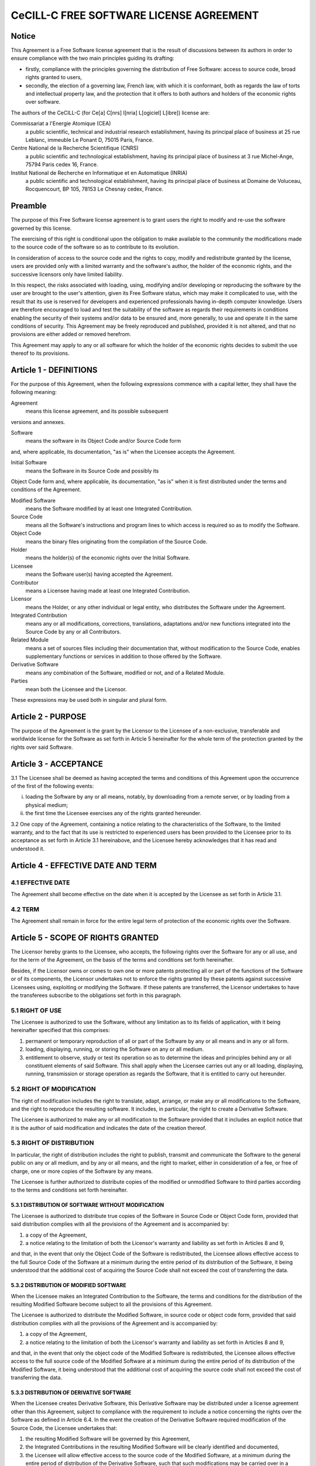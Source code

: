 .. ................................................................................ ..
..                                                                                  ..
..  PkgTk: Tool kit for Python packages                                             ..
..                                                                                  ..
..  Homepage: http://pkgtk.readthedocs.io                                           ..
..                                                                                  ..
..  This software is distributed under the CeCILL-C license. You should have        ..
..  received a copy of the legalcode along with this work. If not, see              ..
..  <http://www.cecill.info/licences/Licence_CeCILL-C_V1-en.html>.                  ..
..                                                                                  ..
..  File authors: Pierre Fernique <pfernique@gmail.com> (3)                         ..
..                                                                                  ..
.. ................................................................................ ..

CeCILL-C FREE SOFTWARE LICENSE AGREEMENT
========================================

Notice
------

This Agreement is a Free Software license agreement that is the result
of discussions between its authors in order to ensure compliance with
the two main principles guiding its drafting:

* firstly, compliance with the principles governing the distribution
  of Free Software: access to source code, broad rights granted to
  users,
* secondly, the election of a governing law, French law, with which
  it is conformant, both as regards the law of torts and
  intellectual property law, and the protection that it offers to
  both authors and holders of the economic rights over software.

The authors of the CeCILL-C (for Ce[a] C[nrs] I[nria] L[ogiciel] L[ibre])
license are:

Commissariat a l'Energie Atomique  (CEA)
    a public scientific, technical and industrial research establishment,
    having its principal place of business at
    25 rue Leblanc, immeuble Le Ponant D, 75015 Paris, France.

Centre National de la Recherche Scientifique (CNRS)
    a public scientific and technological establishment, having its
    principal place of business at
    3 rue Michel-Ange, 75794 Paris cedex 16, France.

Institut National de Recherche en Informatique et en Automatique (INRIA)
    a public scientific and technological establishment, having its
    principal place of business at
    Domaine de Voluceau, Rocquencourt, BP 105, 78153 Le Chesnay cedex, France.


Preamble
--------

The purpose of this Free Software license agreement is to grant users
the right to modify and re-use the software governed by this license.

The exercising of this right is conditional upon the obligation to make
available to the community the modifications made to the source code of
the software so as to contribute to its evolution.

In consideration of access to the source code and the rights to copy,
modify and redistribute granted by the license, users are provided only
with a limited warranty and the software's author, the holder of the
economic rights, and the successive licensors only have limited liability.

In this respect, the risks associated with loading, using, modifying
and/or developing or reproducing the software by the user are brought to
the user's attention, given its Free Software status, which may make it
complicated to use, with the result that its use is reserved for
developers and experienced professionals having in-depth computer
knowledge. Users are therefore encouraged to load and test the
suitability of the software as regards their requirements in conditions
enabling the security of their systems and/or data to be ensured and,
more generally, to use and operate it in the same conditions of
security. This Agreement may be freely reproduced and published,
provided it is not altered, and that no provisions are either added or
removed herefrom.

This Agreement may apply to any or all software for which the holder of
the economic rights decides to submit the use thereof to its provisions.


Article 1 - DEFINITIONS
-----------------------

For the purpose of this Agreement, when the following expressions
commence with a capital letter, they shall have the following meaning:

Agreement
    means this license agreement, and its possible subsequent
versions and annexes.

Software
    means the software in its Object Code and/or Source Code form
and, where applicable, its documentation, "as is" when the Licensee
accepts the Agreement.

Initial Software
    means the Software in its Source Code and possibly its
Object Code form and, where applicable, its documentation, "as is" when
it is first distributed under the terms and conditions of the Agreement.

Modified Software
    means the Software modified by at least one
    Integrated Contribution.

Source Code
    means all the Software's instructions and program lines to
    which access is required so as to modify the Software.

Object Code
    means the binary files originating from the compilation of
    the Source Code.

Holder
    means the holder(s) of the economic rights over the Initial
    Software.

Licensee
    means the Software user(s) having accepted the Agreement.

Contributor
    means a Licensee having made at least one Integrated
    Contribution.

Licensor
    means the Holder, or any other individual or legal entity, who
    distributes the Software under the Agreement.

Integrated Contribution
    means any or all modifications, corrections,
    translations, adaptations and/or new functions integrated into the
    Source Code by any or all Contributors.

Related Module
    means a set of sources files including their
    documentation that, without modification to the Source Code, enables
    supplementary functions or services in addition to those offered by the
    Software.

Derivative Software
    means any combination of the Software, modified or
    not, and of a Related Module.

Parties
    mean both the Licensee and the Licensor.

These expressions may be used both in singular and plural form.


Article 2 - PURPOSE
-------------------

The purpose of the Agreement is the grant by the Licensor to the
Licensee of a non-exclusive, transferable and worldwide license for the
Software as set forth in Article 5 hereinafter for the whole term of the
protection granted by the rights over said Software.


Article 3 - ACCEPTANCE
----------------------

3.1 The Licensee shall be deemed as having accepted the terms and
conditions of this Agreement upon the occurrence of the first of the
following events:

i. loading the Software by any or all means, notably, by
   downloading from a remote server, or by loading from a physical
   medium;
ii. the first time the Licensee exercises any of the rights
    granted hereunder.

3.2 One copy of the Agreement, containing a notice relating to the
characteristics of the Software, to the limited warranty, and to the
fact that its use is restricted to experienced users has been provided
to the Licensee prior to its acceptance as set forth in Article 3.1
hereinabove, and the Licensee hereby acknowledges that it has read and
understood it.


Article 4 - EFFECTIVE DATE AND TERM
-----------------------------------

4.1 EFFECTIVE DATE
~~~~~~~~~~~~~~~~~~

The Agreement shall become effective on the date when it is accepted by
the Licensee as set forth in Article 3.1.


4.2 TERM
~~~~~~~~

The Agreement shall remain in force for the entire legal term of
protection of the economic rights over the Software.


Article 5 - SCOPE OF RIGHTS GRANTED
-----------------------------------

The Licensor hereby grants to the Licensee, who accepts, the following
rights over the Software for any or all use, and for the term of the
Agreement, on the basis of the terms and conditions set forth hereinafter.

Besides, if the Licensor owns or comes to own one or more patents
protecting all or part of the functions of the Software or of its
components, the Licensor undertakes not to enforce the rights granted by
these patents against successive Licensees using, exploiting or
modifying the Software. If these patents are transferred, the Licensor
undertakes to have the transferees subscribe to the obligations set
forth in this paragraph.


5.1 RIGHT OF USE
~~~~~~~~~~~~~~~~

The Licensee is authorized to use the Software, without any limitation
as to its fields of application, with it being hereinafter specified
that this comprises:

1. permanent or temporary reproduction of all or part of the Software
   by any or all means and in any or all form.
2. loading, displaying, running, or storing the Software on any or
   all medium.
3. entitlement to observe, study or test its operation so as to
   determine the ideas and principles behind any or all constituent
   elements of said Software. This shall apply when the Licensee
   carries out any or all loading, displaying, running, transmission
   or storage operation as regards the Software, that it is entitled
   to carry out hereunder.


5.2 RIGHT OF MODIFICATION
~~~~~~~~~~~~~~~~~~~~~~~~~

The right of modification includes the right to translate, adapt,
arrange, or make any or all modifications to the Software, and the right
to reproduce the resulting software. It includes, in particular, the
right to create a Derivative Software.

The Licensee is authorized to make any or all modification to the
Software provided that it includes an explicit notice that it is the
author of said modification and indicates the date of the creation thereof.


5.3 RIGHT OF DISTRIBUTION
~~~~~~~~~~~~~~~~~~~~~~~~~

In particular, the right of distribution includes the right to publish,
transmit and communicate the Software to the general public on any or
all medium, and by any or all means, and the right to market, either in
consideration of a fee, or free of charge, one or more copies of the
Software by any means.

The Licensee is further authorized to distribute copies of the modified
or unmodified Software to third parties according to the terms and
conditions set forth hereinafter.


5.3.1 DISTRIBUTION OF SOFTWARE WITHOUT MODIFICATION
^^^^^^^^^^^^^^^^^^^^^^^^^^^^^^^^^^^^^^^^^^^^^^^^^^^

The Licensee is authorized to distribute true copies of the Software in
Source Code or Object Code form, provided that said distribution
complies with all the provisions of the Agreement and is accompanied by:

1. a copy of the Agreement,
2. a notice relating to the limitation of both the Licensor's
   warranty and liability as set forth in Articles 8 and 9,

and that, in the event that only the Object Code of the Software is
redistributed, the Licensee allows effective access to the full Source
Code of the Software at a minimum during the entire period of its
distribution of the Software, it being understood that the additional
cost of acquiring the Source Code shall not exceed the cost of
transferring the data.


5.3.2 DISTRIBUTION OF MODIFIED SOFTWARE
^^^^^^^^^^^^^^^^^^^^^^^^^^^^^^^^^^^^^^^

When the Licensee makes an Integrated Contribution to the Software, the
terms and conditions for the distribution of the resulting Modified
Software become subject to all the provisions of this Agreement.

The Licensee is authorized to distribute the Modified Software, in
source code or object code form, provided that said distribution
complies with all the provisions of the Agreement and is accompanied by:

1. a copy of the Agreement,
2. a notice relating to the limitation of both the Licensor's
   warranty and liability as set forth in Articles 8 and 9,

and that, in the event that only the object code of the Modified
Software is redistributed, the Licensee allows effective access to the
full source code of the Modified Software at a minimum during the entire
period of its distribution of the Modified Software, it being understood
that the additional cost of acquiring the source code shall not exceed
the cost of transferring the data.


5.3.3 DISTRIBUTION OF DERIVATIVE SOFTWARE
^^^^^^^^^^^^^^^^^^^^^^^^^^^^^^^^^^^^^^^^^

When the Licensee creates Derivative Software, this Derivative Software
may be distributed under a license agreement other than this Agreement,
subject to compliance with the requirement to include a notice
concerning the rights over the Software as defined in Article 6.4.
In the event the creation of the Derivative Software required modification
of the Source Code, the Licensee undertakes that:

1. the resulting Modified Software will be governed by this Agreement,
2. the Integrated Contributions in the resulting Modified Software
   will be clearly identified and documented,
3. the Licensee will allow effective access to the source code of the
   Modified Software, at a minimum during the entire period of
   distribution of the Derivative Software, such that such
   modifications may be carried over in a subsequent version of the
   Software; it being understood that the additional cost of
   purchasing the source code of the Modified Software shall not
   exceed the cost of transferring the data.


5.3.4 COMPATIBILITY WITH THE CeCILL LICENSE
^^^^^^^^^^^^^^^^^^^^^^^^^^^^^^^^^^^^^^^^^^^

When a Modified Software contains an Integrated Contribution subject to
the CeCILL license agreement, or when a Derivative Software contains a
Related Module subject to the CeCILL license agreement, the provisions
set forth in the third item of Article 6.4 are optional.


Article 6 - INTELLECTUAL PROPERTY
---------------------------------

6.1 OVER THE INITIAL SOFTWARE
~~~~~~~~~~~~~~~~~~~~~~~~~~~~~

The Holder owns the economic rights over the Initial Software. Any or
all use of the Initial Software is subject to compliance with the terms
and conditions under which the Holder has elected to distribute its work
and no one shall be entitled to modify the terms and conditions for the
distribution of said Initial Software.

The Holder undertakes that the Initial Software will remain ruled at
least by this Agreement, for the duration set forth in Article 4.2.


6.2 OVER THE INTEGRATED CONTRIBUTIONS
~~~~~~~~~~~~~~~~~~~~~~~~~~~~~~~~~~~~~

The Licensee who develops an Integrated Contribution is the owner of the
intellectual property rights over this Contribution as defined by
applicable law.


6.3 OVER THE RELATED MODULES
~~~~~~~~~~~~~~~~~~~~~~~~~~~~

The Licensee who develops a Related Module is the owner of the
intellectual property rights over this Related Module as defined by
applicable law and is free to choose the type of agreement that shall
govern its distribution under the conditions defined in Article 5.3.3.


6.4 NOTICE OF RIGHTS
~~~~~~~~~~~~~~~~~~~~

The Licensee expressly undertakes:

1. not to remove, or modify, in any manner, the intellectual property
   notices attached to the Software;
2. to reproduce said notices, in an identical manner, in the copies
   of the Software modified or not;
3. to ensure that use of the Software, its intellectual property
   notices and the fact that it is governed by the Agreement is
   indicated in a text that is easily accessible, specifically from
   the interface of any Derivative Software.

The Licensee undertakes not to directly or indirectly infringe the
intellectual property rights of the Holder and/or Contributors on the
Software and to take, where applicable, vis-a-vis its staff, any and all
measures required to ensure respect of said intellectual property rights
of the Holder and/or Contributors.


Article 7 - RELATED SERVICES
----------------------------

7.1
~~~

Under no circumstances shall the Agreement oblige the Licensor to
provide technical assistance or maintenance services for the Software.

However, the Licensor is entitled to offer this type of services. The
terms and conditions of such technical assistance, and/or such
maintenance, shall be set forth in a separate instrument. Only the
Licensor offering said maintenance and/or technical assistance services
shall incur liability therefor.

7.2
~~~

Similarly, any Licensor is entitled to offer to its licensees, under
its sole responsibility, a warranty, that shall only be binding upon
itself, for the redistribution of the Software and/or the Modified
Software, under terms and conditions that it is free to decide. Said
warranty, and the financial terms and conditions of its application,
shall be subject of a separate instrument executed between the Licensor
and the Licensee.


Article 8 - LIABILITY
---------------------

8.1
~~~

Subject to the provisions of Article 8.2, the Licensee shall be
entitled to claim compensation for any direct loss it may have suffered
from the Software as a result of a fault on the part of the relevant
Licensor, subject to providing evidence thereof.

8.2
~~~

The Licensor's liability is limited to the commitments made under
this Agreement and shall not be incurred as a result of in particular:

i. loss due the Licensee's total or partial failure to fulfill its
   obligations,
ii. direct or consequential loss that is suffered by the Licensee due
    to the use or performance of the Software, and
iii. more generally, any consequential loss.

In particular the Parties expressly agree that any or all pecuniary or business loss
(i.e. loss of data, loss of profits, operating loss, loss of customers or orders,
opportunity cost, any disturbance to business activities) or any or all
legal proceedings instituted against the Licensee by a third party,
shall constitute consequential loss and shall not provide entitlement to
any or all compensation from the Licensor.

Article 9 - WARRANTY
--------------------

9.1
~~~

The Licensee acknowledges that the scientific and technical
state-of-the-art when the Software was distributed did not enable all
possible uses to be tested and verified, nor for the presence of
possible defects to be detected. In this respect, the Licensee's
attention has been drawn to the risks associated with loading, using,
modifying and/or developing and reproducing the Software which are
reserved for experienced users.

The Licensee shall be responsible for verifying, by any or all means,
the suitability of the product for its requirements, its good working
order, and for ensuring that it shall not cause damage to either persons
or properties.

9.2
~~~

The Licensor hereby represents, in good faith, that it is entitled
to grant all the rights over the Software (including in particular the
rights set forth in Article 5).

9.3
~~~

The Licensee acknowledges that the Software is supplied "as is" by
the Licensor without any other express or tacit warranty, other than
that provided for in Article 9.2 and, in particular, without any warranty
as to its commercial value, its secured, safe, innovative or relevant
nature.

Specifically, the Licensor does not warrant that the Software is free
from any error, that it will operate without interruption, that it will
be compatible with the Licensee's own equipment and software
configuration, nor that it will meet the Licensee's requirements.

9.4
~~~

The Licensor does not either expressly or tacitly warrant that the
Software does not infringe any third party intellectual property right
relating to a patent, software or any other property right. Therefore,
the Licensor disclaims any and all liability towards the Licensee
arising out of any or all proceedings for infringement that may be
instituted in respect of the use, modification and redistribution of the
Software. Nevertheless, should such proceedings be instituted against
the Licensee, the Licensor shall provide it with technical and legal
assistance for its defense. Such technical and legal assistance shall be
decided on a case-by-case basis between the relevant Licensor and the
Licensee pursuant to a memorandum of understanding. The Licensor
disclaims any and all liability as regards the Licensee's use of the
name of the Software. No warranty is given as regards the existence of
prior rights over the name of the Software or as regards the existence
of a trademark.


Article 10 - TERMINATION
------------------------

10.1
~~~~

In the event of a breach by the Licensee of its obligations
hereunder, the Licensor may automatically terminate this Agreement
thirty (30) days after notice has been sent to the Licensee and has
remained ineffective.

10.2
~~~~

A Licensee whose Agreement is terminated shall no longer be
authorized to use, modify or distribute the Software. However, any
licenses that it may have granted prior to termination of the Agreement
shall remain valid subject to their having been granted in compliance
with the terms and conditions hereof.


Article 11 - MISCELLANEOUS
--------------------------


11.1 EXCUSABLE EVENTS
~~~~~~~~~~~~~~~~~~~~~

Neither Party shall be liable for any or all delay, or failure to
perform the Agreement, that may be attributable to an event of force
majeure, an act of God or an outside cause, such as defective
functioning or interruptions of the electricity or telecommunications
networks, network paralysis following a virus attack, intervention by
government authorities, natural disasters, water damage, earthquakes,
fire, explosions, strikes and labor unrest, war, etc.

11.2
~~~~

Any failure by either Party, on one or more occasions, to invoke
one or more of the provisions hereof, shall under no circumstances be
interpreted as being a waiver by the interested Party of its right to
invoke said provision(s) subsequently.

11.3
~~~~

The Agreement cancels and replaces any or all previous agreements,
whether written or oral, between the Parties and having the same
purpose, and constitutes the entirety of the agreement between said
Parties concerning said purpose. No supplement or modification to the
terms and conditions hereof shall be effective as between the Parties
unless it is made in writing and signed by their duly authorized
representatives.

11.4
~~~~

In the event that one or more of the provisions hereof were to
conflict with a current or future applicable act or legislative text,
said act or legislative text shall prevail, and the Parties shall make
the necessary amendments so as to comply with said act or legislative
text. All other provisions shall remain effective. Similarly, invalidity
of a provision of the Agreement, for any reason whatsoever, shall not
cause the Agreement as a whole to be invalid.


11.5 LANGUAGE
~~~~~~~~~~~~~

The Agreement is drafted in both French and English and both versions
are deemed authentic.


Article 12 - NEW VERSIONS OF THE AGREEMENT
------------------------------------------

12.1
~~~~

Any person is authorized to duplicate and distribute copies of this
Agreement.

12.2
~~~~

So as to ensure coherence, the wording of this Agreement is
protected and may only be modified by the authors of the License, who
reserve the right to periodically publish updates or new versions of the
Agreement, each with a separate number. These subsequent versions may
address new issues encountered by Free Software.

12.3
~~~~

Any Software distributed under a given version of the Agreement may
only be subsequently distributed under the same version of the Agreement
or a subsequent version.


Article 13 - GOVERNING LAW AND JURISDICTION
-------------------------------------------

13.1
~~~~

The Agreement is governed by French law. The Parties agree to
endeavor to seek an amicable solution to any disagreements or disputes
that may arise during the performance of the Agreement.

13.2
~~~~

Failing an amicable solution within two (2) months as from their
occurrence, and unless emergency proceedings are necessary, the
disagreements or disputes shall be referred to the Paris Courts having
jurisdiction, by the more diligent Party.


Version 1.0 dated 2006-09-05.